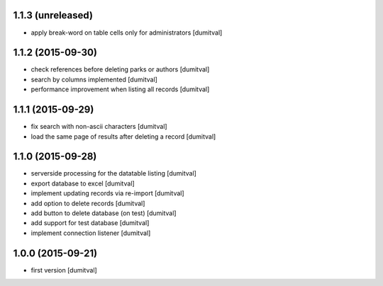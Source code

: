 1.1.3 (unreleased)
------------------
* apply break-word on table cells only for administrators [dumitval]

1.1.2 (2015-09-30)
------------------
* check references before deleting parks or authors [dumitval]
* search by columns implemented [dumitval]
* performance improvement when listing all records [dumitval]

1.1.1 (2015-09-29)
------------------
* fix search with non-ascii characters [dumitval]
* load the same page of results after deleting a record [dumitval]

1.1.0 (2015-09-28)
------------------
* serverside processing for the datatable listing [dumitval]
* export database to excel [dumitval]
* implement updating records via re-import [dumitval]
* add option to delete records [dumitval]
* add button to delete database (on test) [dumitval]
* add support for test database [dumitval]
* implement connection listener [dumitval]

1.0.0 (2015-09-21)
------------------
* first version [dumitval]
